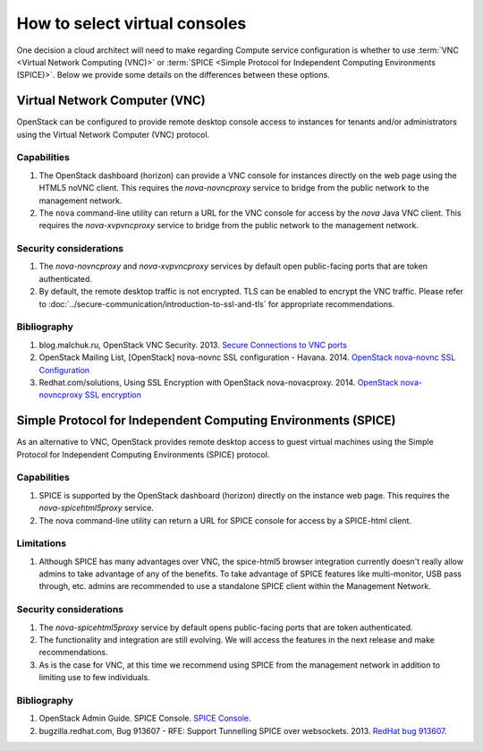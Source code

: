 ==============================
How to select virtual consoles
==============================

One decision a cloud architect will need to make regarding Compute service
configuration is whether to use :term:`VNC <Virtual Network Computing (VNC)>`
or :term:`SPICE <Simple Protocol for Independent Computing Environments
(SPICE)>`. Below we provide some details on the differences between
these options.

Virtual Network Computer (VNC)
~~~~~~~~~~~~~~~~~~~~~~~~~~~~~~

OpenStack can be configured to provide remote desktop console access to
instances for tenants and/or administrators using the Virtual Network Computer
(VNC) protocol.

Capabilities
------------

#. The OpenStack dashboard (horizon) can provide a VNC console for instances
   directly on the web page using the HTML5 noVNC client. This requires the
   *nova-novncproxy* service to bridge from the public network to the
   management network.
#. The ``nova`` command-line utility can return a URL for the VNC console for
   access by the *nova* Java VNC client. This requires the *nova-xvpvncproxy*
   service to bridge from the public network to the management network.

Security considerations
-----------------------

#. The *nova-novncproxy* and *nova-xvpvncproxy* services by default open
   public-facing ports that are token authenticated.
#. By default, the remote desktop traffic is not encrypted. TLS can be enabled
   to encrypt the VNC traffic. Please refer to
   :doc:`../secure-communication/introduction-to-ssl-and-tls`
   for appropriate recommendations.

Bibliography
------------

#. blog.malchuk.ru, OpenStack VNC Security. 2013. `Secure Connections to VNC
   ports <http://blog.malchuk.ru/2013/05/21/47>`__
#. OpenStack Mailing List, [OpenStack] nova-novnc SSL configuration - Havana.
   2014.
   `OpenStack nova-novnc SSL Configuration
   <http://lists.openstack.org/pipermail/openstack/2014-February/005357.html>`__
#. Redhat.com/solutions, Using SSL Encryption with OpenStack nova-novacproxy.
   2014.
   `OpenStack nova-novncproxy SSL encryption <https://access.redhat.com/solutions/514143>`__

Simple Protocol for Independent Computing Environments (SPICE)
~~~~~~~~~~~~~~~~~~~~~~~~~~~~~~~~~~~~~~~~~~~~~~~~~~~~~~~~~~~~~~

As an alternative to VNC, OpenStack provides remote desktop access to guest
virtual machines using the Simple Protocol for Independent Computing
Environments (SPICE) protocol.

Capabilities
------------

#. SPICE is supported by the OpenStack dashboard (horizon) directly on the
   instance web page. This requires the *nova-spicehtml5proxy* service.
#. The nova command-line utility can return a URL for SPICE console for access
   by a SPICE-html client.

Limitations
-----------

#. Although SPICE has many advantages over VNC, the spice-html5 browser
   integration currently doesn't really allow admins to take advantage of any
   of the benefits. To take advantage of SPICE features like multi-monitor,
   USB pass through, etc. admins are recommended to use a standalone SPICE
   client within the Management Network.

Security considerations
-----------------------

#. The *nova-spicehtml5proxy* service by default opens public-facing ports that
   are token authenticated.
#. The functionality and integration are still evolving. We will access the
   features in the next release and make recommendations.
#. As is the case for VNC, at this time we recommend using SPICE from the
   management network in addition to limiting use to few individuals.

Bibliography
------------

#. OpenStack Admin Guide. SPICE Console. `SPICE Console
   <http://docs.openstack.org/admin-guide/compute-remote-console-access.html>`__.
#. bugzilla.redhat.com, Bug 913607 - RFE: Support Tunnelling SPICE over
   websockets. 2013. `RedHat bug 913607 <https://bugzilla.redhat.com/show_bug.cgi?id=913607>`_.
